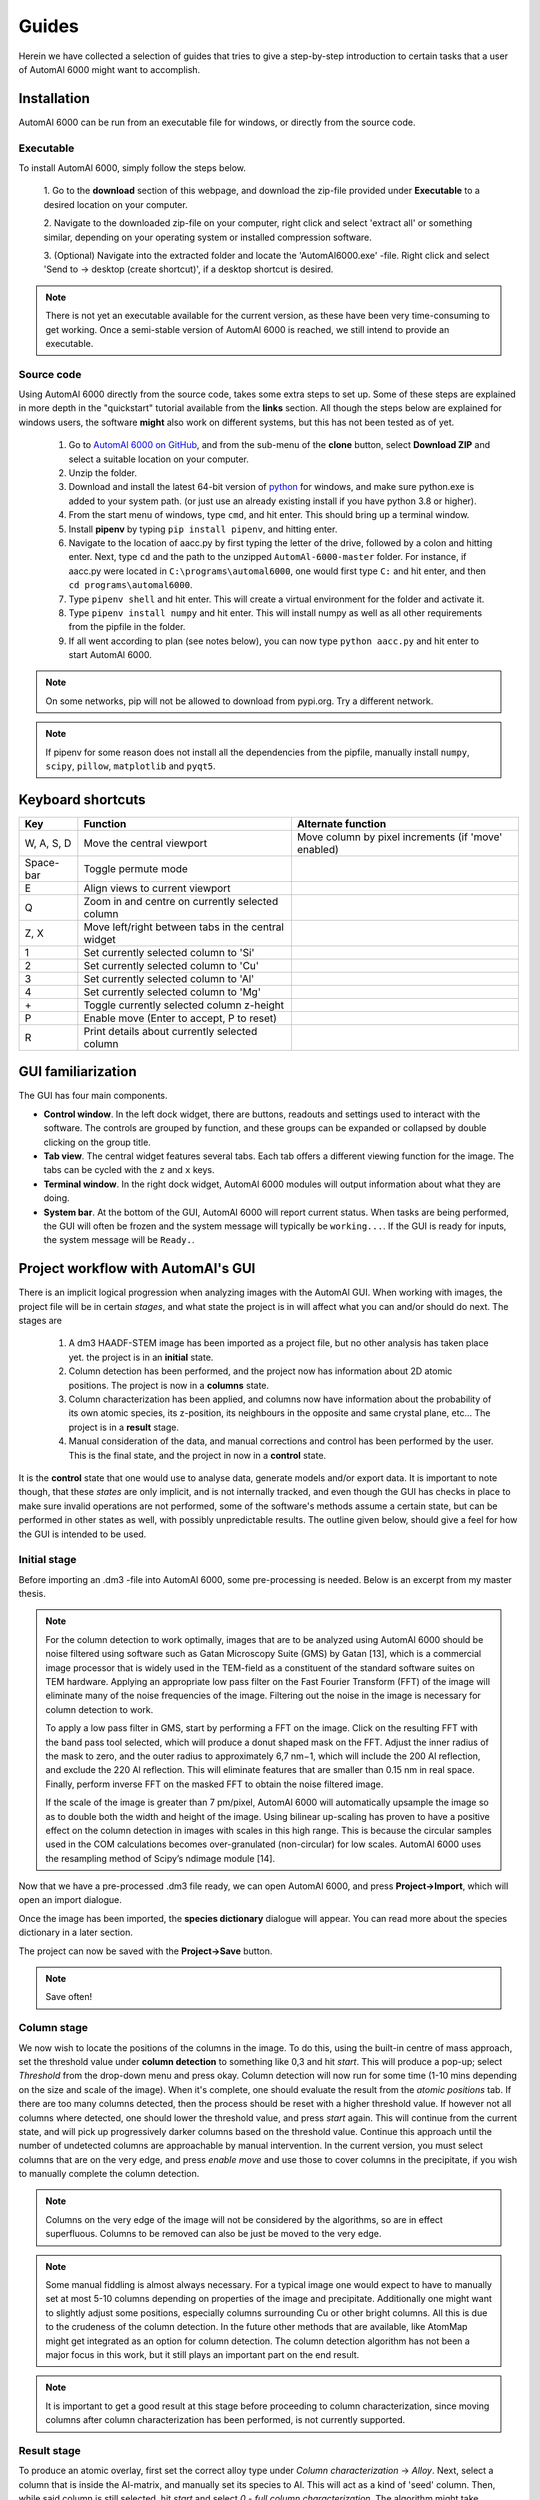 Guides
---------------------------------------------

Herein we have collected a selection of guides that tries to give a step-by-step introduction to certain tasks that a
user of AutomAl 6000 might want to accomplish.


Installation
~~~~~~~~~~~~~~~~~~~~~~~~~~~~~~~~~~~~~~~~~~~~~~

AutomAl 6000 can be run from an executable file for windows, or directly from the source code.

Executable
'''''''''''''''''''''''''''''''''''''''''''''''''''''''''''''''''''''''

To install AutomAl 6000, simply follow the steps below.

    1. Go to the **download** section of this webpage, and download the zip-file provided under **Executable** to a
    desired location on your computer.

    2. Navigate to the downloaded zip-file on your computer, right click and select 'extract all' or something similar,
    depending on your operating system or installed compression software.

    3. (Optional) Navigate into the extracted folder and locate the 'AutomAl6000.exe' -file. Right click and select 'Send to
    -> desktop (create shortcut)', if a desktop shortcut is desired.

.. note::

    There is not yet an executable available for the current version, as these have been very time-consuming to get
    working. Once a semi-stable version of AutomAl 6000 is reached, we still intend to provide an executable.

Source code
'''''''''''''''''''''''''''''''''''''''''''''''''''''''''''''''''''''''

Using AutomAl 6000 directly from the source code, takes some extra steps to set up. Some of these steps are explained in
more depth in the "quickstart" tutorial available from the **links** section. All though the steps below are explained
for windows users, the software **might** also work on different systems, but this has not been tested as of yet.

    #. Go to `AutomAl 6000 on GitHub <https://github.com/Haawk666/AutomAl-6000>`_, and from the sub-menu of the **clone** button, select **Download ZIP** and select a suitable location on your computer.

    #. Unzip the folder.

    #. Download and install the latest 64-bit version of `python <https://www.python.org/>`_  for windows, and make sure python.exe is added to your system path. (or just use an already existing install if you have python 3.8 or higher).

    #. From the start menu of windows, type ``cmd``, and hit enter. This should bring up a terminal window.

    #. Install **pipenv** by typing ``pip install pipenv``, and hitting enter.

    #. Navigate to the location of aacc.py by first typing the letter of the drive, followed by a colon and hitting enter. Next, type ``cd`` and the path to the unzipped ``AutomAl-6000-master`` folder. For instance, if aacc.py were located in ``C:\programs\automal6000``, one would first type ``C:`` and hit enter, and then ``cd programs\automal6000``.

    #. Type ``pipenv shell`` and hit enter. This will create a virtual environment for the folder and activate it.

    #. Type ``pipenv install numpy`` and hit enter. This will install numpy as well as all other requirements from the pipfile in the folder.

    #. If all went according to plan (see notes below), you can now type ``python aacc.py`` and hit enter to start AutomAl 6000.

.. note::

    On some networks, pip will not be allowed to download from pypi.org. Try a different network.

.. note::

    If pipenv for some reason does not install all the dependencies from the pipfile, manually install ``numpy``, ``scipy``, ``pillow``, ``matplotlib`` and ``pyqt5``.


Keyboard shortcuts
~~~~~~~~~~~~~~~~~~~~~~~~~~~~~~~~~~~~~~~~~~~~~~

=================   =====================================================   =====================================================
Key                 Function                                                Alternate function
=================   =====================================================   =====================================================
W, A, S, D          Move the central viewport                               Move column by pixel increments (if 'move' enabled)
Space-bar           Toggle permute mode
E                   Align views to current viewport
Q                   Zoom in and centre on currently selected column
Z, X                Move left/right between tabs in the central widget
1                   Set currently selected column to 'Si'
2                   Set currently selected column to 'Cu'
3                   Set currently selected column to 'Al'
4                   Set currently selected column to 'Mg'
\+                  Toggle currently selected column z-height
P                   Enable move (Enter to accept, P to reset)
R                   Print details about currently selected column
=================   =====================================================   =====================================================

GUI familiarization
~~~~~~~~~~~~~~~~~~~~~~~~~~~~~~~~~~~~~~~~~~~~~~
The GUI has four main components.

* **Control window**. In the left dock widget, there are buttons, readouts and settings used to interact with the software. The controls are grouped by function, and these groups can be expanded or collapsed by double clicking on the group title.
* **Tab view**. The central widget features several tabs. Each tab offers a different viewing function for the image. The tabs can be cycled with the ``z`` and ``x`` keys.
* **Terminal window**. In the right dock widget, AutomAl 6000 modules will output information about what they are doing.
* **System bar**. At the bottom of the GUI, AutomAl 6000 will report current status. When tasks are being performed, the GUI will often be frozen and the system message will typically be ``working...``. If the GUI is ready for inputs, the system message will be ``Ready.``.


Project workflow with AutomAl's GUI
~~~~~~~~~~~~~~~~~~~~~~~~~~~~~~~~~~~~~~~~~~~~~~

There is an implicit logical progression when analyzing images with the AutomAl GUI. When working with images, the
project file will be in certain *stages*, and what state the project is in will affect what you can and/or should do
next. The stages are

    #. A dm3 HAADF-STEM image has been imported as a project file, but no other analysis has taken place yet. the project is in an **initial** state.

    #. Column detection has been performed, and the project now has information about 2D atomic positions. The project is now in a **columns** state.

    #. Column characterization has been applied, and columns now have information about the probability of its own atomic species, its z-position, its neighbours in the opposite and same crystal plane, etc... The project is in a **result** stage.

    #. Manual consideration of the data, and manual corrections and control has been performed by the user. This is the final state, and the project in now in a **control** state.

It is the **control** state that one would use to analyse data, generate models
and/or export data. It is important to note though, that these *states* are only implicit, and is not internally
tracked, and even though the GUI has checks in place to make sure invalid operations are not performed, some of the
software's methods assume a certain state, but can be performed in other states as well, with possibly unpredictable
results. The outline given below, should give a feel for how the GUI is intended to be used.

Initial stage
'''''''''''''''''''''''''''''''''''''''''''''''''''''''''''''''''''''''

Before importing an .dm3 -file into AutomAl 6000, some pre-processing is needed. Below is an excerpt from my master thesis.

.. Note::

    For the column detection to work optimally, images that are to be analyzed using AutomAl 6000
    should be noise filtered using software such as Gatan Microscopy Suite (GMS) by Gatan [13], which
    is a commercial image processor that is widely used in the TEM-field as a constituent of the standard
    software suites on TEM hardware. Applying an appropriate low pass filter on the Fast Fourier Transform (FFT) of the image will eliminate many of the noise frequencies of the image. Filtering out the
    noise in the image is necessary for column detection to work.

    To apply a low pass filter in GMS, start by performing a FFT on the image. Click on the resulting
    FFT with the band pass tool selected, which will produce a donut shaped mask on the FFT. Adjust
    the inner radius of the mask to zero, and the outer radius to approximately 6,7 nm−1, which will
    include the 200 Al reflection, and exclude the 220 Al reflection. This will eliminate features that are
    smaller than 0.15 nm in real space. Finally, perform inverse FFT on the masked FFT to obtain the
    noise filtered image.

    If the scale of the image is greater than 7 pm/pixel, AutomAl 6000 will automatically upsample the
    image so as to double both the width and height of the image. Using bilinear up-scaling has proven
    to have a positive effect on the column detection in images with scales in this high range. This is
    because the circular samples used in the COM calculations becomes over-granulated (non-circular) for
    low scales. AutomAl 6000 uses the resampling method of Scipy’s ndimage module [14].

Now that we have a pre-processed .dm3 file ready, we can open AutomAl 6000, and press **Project->Import**, which will open an import dialogue.

Once the image has been imported, the **species dictionary** dialogue will appear. You can read more about the species dictionary in a later section.

The project can now be saved with the **Project->Save** button.

.. note::

    Save often!

Column stage
'''''''''''''''''''''''''''''''''''''''''''''''''''''''''''''''''''''''

We now wish to locate the positions of the columns in the image. To do this, using the built-in centre of mass approach, set the
threshold value under **column detection** to something like 0,3 and hit *start*. This will produce a pop-up; select *Threshold*
from the drop-down menu and press okay. Column detection will now run for some time (1-10 mins depending on the size
and scale of the image). When it's complete, one should evaluate the result from the *atomic positions* tab. If there are too many
columns detected, then the process should be reset with a higher threshold value. If however not all columns where
detected, one should lower the threshold value, and press *start* again. This will continue from the current state, and
will pick up progressively darker columns based on the threshold value. Continue this approach until the number of
undetected columns are approachable by manual intervention. In the current version, you must select columns that are on
the very edge, and press *enable move* and use those to cover columns in the precipitate, if you wish to manually complete the column detection.

.. Note::

    Columns on the very edge of the image will not be considered by the algorithms, so are in effect superfluous. Columns
    to be removed can also be just be moved to the very edge.

.. Note::

    Some manual fiddling is almost always necessary. For a typical image one would expect to have to manually set at most 5-10
    columns depending on properties of the image and precipitate. Additionally one might want to slightly adjust some
    positions, especially columns surrounding Cu or other
    bright columns. All this is due to the crudeness of the column detection. In the future other methods that are
    available, like AtomMap might get integrated as an option for column detection. The column detection algorithm has not been a
    major focus in this work, but it still plays an important part on the end result.

.. Note::

    It is important to get a good result at this stage before proceeding to column characterization, since moving
    columns after column characterization has been performed, is not currently supported.


Result stage
'''''''''''''''''''''''''''''''''''''''''''''''''''''''''''''''''''''''

To produce an atomic overlay, first set the correct alloy type under *Column characterization* -> *Alloy*. Next, select
a column that is inside the Al-matrix, and manually set its species to Al. This will act as a kind of \'seed\' column.
Then, while said column is still selected,
hit *start* and select *0 - full column characterization*. The algorithm might take anywhere between 1-15 mins, depending on
several factors.

.. Note::

    If no pop-up dialog appears when hitting *start*, it is because no column is selected, or because no project is open.

One can also selectively do the individual steps of the algorithm by selecting the appropriate step in the pop-up menu.
This allows you to review the results at different stages, if for whatever reason. It is not recommended to do this,
unless the user is familiar with the underlying methods.

These and other available sub-steps can also be useful in the manual sub-processing, see next section.

Control stage
'''''''''''''''''''''''''''''''''''''''''''''''''''''''''''''''''''''''

After the column characterization has run, manual consideration of the result is needed. There are several built-in
tools to aid in this, of which the *atomic graph*, is the central component. See [Master thesis] for details on atomic
graphs and how to interpret them, but here is the TL;DR:

Another tool you you can use to consider the result, is the *info-graph*. This shows...

Generating plots
~~~~~~~~~~~~~~~~~~~~~~~~~~~~~~~~~~~~~~~~~~~~~~

*Coming soon*

Performing built-in principle component analysis (PCA)
~~~~~~~~~~~~~~~~~~~~~~~~~~~~~~~~~~~~~~~~~~~~~~~~~~~~~~~~

*Coming soon*

Exporting data
~~~~~~~~~~~~~~~~~~~~~~~~~~~~~~~~~~~~~~~~~~~~~~

*Coming soon*

Testing the accuracy/effectiveness of the algorithms using the validation data-set
~~~~~~~~~~~~~~~~~~~~~~~~~~~~~~~~~~~~~~~~~~~~~~~~~~~~~~~~~~~~~~~~~~~~~~~~~~~~~~~~~~~~~~~~~~~~~~~~

*Coming soon*

Using core.SuchSoftware as an API without the GUI
~~~~~~~~~~~~~~~~~~~~~~~~~~~~~~~~~~~~~~~~~~~~~~~~~~~~~~

*Coming soon*

Writing plugins for AutomAl 6000
~~~~~~~~~~~~~~~~~~~~~~~~~~~~~~~~~~~~~~~~~~~~~~

*Coming soon*
